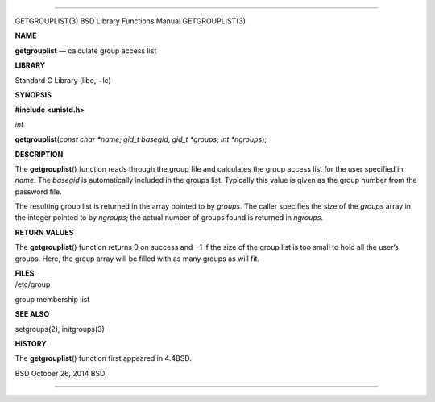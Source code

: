 --------------

GETGROUPLIST(3) BSD Library Functions Manual GETGROUPLIST(3)

**NAME**

**getgrouplist** — calculate group access list

**LIBRARY**

Standard C Library (libc, −lc)

**SYNOPSIS**

**#include <unistd.h>**

*int*

**getgrouplist**\ (*const char *name*, *gid_t basegid*, *gid_t *groups*,
*int *ngroups*);

**DESCRIPTION**

The **getgrouplist**\ () function reads through the group file and
calculates the group access list for the user specified in *name*. The
*basegid* is automatically included in the groups list. Typically this
value is given as the group number from the password file.

The resulting group list is returned in the array pointed to by
*groups*. The caller specifies the size of the *groups* array in the
integer pointed to by *ngroups*; the actual number of groups found is
returned in *ngroups*.

**RETURN VALUES**

The **getgrouplist**\ () function returns 0 on success and −1 if the
size of the group list is too small to hold all the user’s groups. Here,
the group array will be filled with as many groups as will fit.

| **FILES**
| /etc/group

group membership list

**SEE ALSO**

setgroups(2), initgroups(3)

**HISTORY**

The **getgrouplist**\ () function first appeared in 4.4BSD.

BSD October 26, 2014 BSD

--------------
